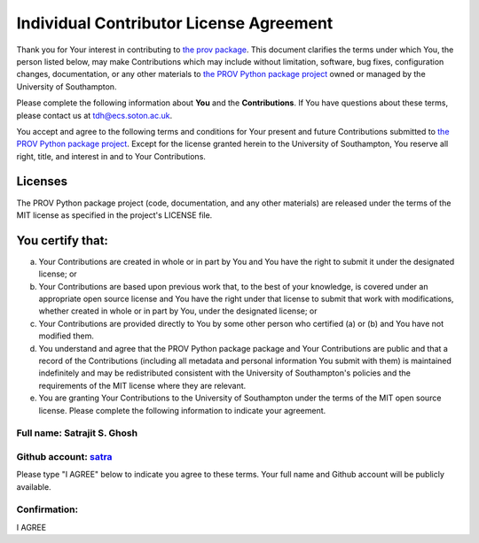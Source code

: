 ========================================
Individual Contributor License Agreement
========================================

Thank you for Your interest in contributing to `the prov package <https://pypi.python.org/pypi/prov>`_. This document clarifies the terms under which You, the person listed below, may make Contributions which may include without limitation, software, bug fixes, configuration changes, documentation, or any other materials to `the PROV Python package project <https://github.com/trungdong/prov>`_ owned or managed by the University of Southampton.

Please complete the following information about **You** and the **Contributions**. If You have questions about these terms, please contact us at tdh@ecs.soton.ac.uk.

You accept and agree to the following terms and conditions for Your present and future Contributions submitted to `the PROV Python package project <https://github.com/trungdong/prov>`_. Except for the license granted herein to the University of Southampton, You reserve all right, title, and interest in and to Your Contributions.

********
Licenses
********

The PROV Python package project (code, documentation, and any other materials) are released under the terms of the MIT license as specified in the project's LICENSE file.

*****************
You certify that:
*****************

(a) Your Contributions are created in whole or in part by You and You have the right to submit it under the designated license; or

(b) Your Contributions are based upon previous work that, to the best of your knowledge, is covered under an appropriate open source license and You have the right under that license to submit that work with modifications, whether created in whole or in part by You, under the designated license; or

(c) Your Contributions are provided directly to You by some other person who certified (a) or (b) and You have not modified them.

(d) You understand and agree that the PROV Python package package and Your Contributions are public and that a record of the Contributions (including all metadata and personal information You submit with them) is maintained indefinitely and may be redistributed consistent with the University of Southampton's policies and the requirements of the MIT license where they are relevant.

(e) You are granting Your Contributions to the University of Southampton under the terms of the MIT open source license. Please complete the following information to indicate your agreement.


Full name: Satrajit S. Ghosh
****************************
Github account: `satra <https://github.com/satra>`_
***************************************************

Please type "I AGREE" below to indicate you agree to these terms. Your full name and Github account will be publicly available.

Confirmation:
*************
I AGREE
